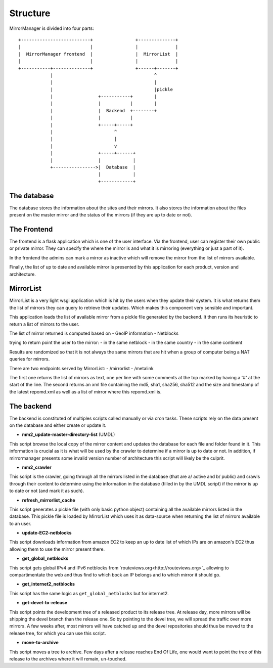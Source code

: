 Structure
=========

MirrorManager is divided into four parts:

::

    +--------------------------+                +--------------+
    |                          |                |              |
    |  MirrorManager frontend  |                |  MirrorList  |
    |                          |                |              |
    +-----------+--------------+                +------+-------+
                |                                      ^
                |                                      |
                |                                      |pickle
                |                 +-----------+        |
                |                 |           |        |
                |                 |  Backend  +--------+
                |                 |           |
                |                 +-----+-----+
                |                       ^
                |                       |
                |                       v
                |                 +-----+------+
                |                 |            |
                +---------------->|  Database  |
                                  |            |
                                  +------------+


The database
------------

The database stores the information about the sites and their mirrors.
It also stores the information about the files present on the master mirror
and the status of the mirrors (if they are up to date or not).


The Frontend
------------

The frontend is a flask application which is one of the user interface.
Via the frontend, user can register their own public or private mirror.
They can specify the where the mirror is and what it is mirroring (everything
or just a part of it).

In the frontend the admins can mark a mirror as inactive which will remove
the mirror from the list of mirrors available.

Finally, the list of up to date and available mirror is presented by this
application for each product, version and architecture.

MirrorList
----------

MirrorList is a very light wsgi application which is hit by the users when
they update their system.
It is what returns them the list of mirrors they can query to retrieve their
updates.
Which makes this component very sensible and important.

This application loads the list of available mirror from a pickle file
generated by the backend. It then runs its heuristic to return a list of
mirrors to the user.

The list of mirror returned is computed based on
- GeoIP information
- Netblocks

trying to return point the user to the mirror:
- in the same netblock
- in the same country
- in the same continent

Results are randomized so that it is not always the same mirrors that are
hit when a group of computer being a NAT queries for mirrors.

There are two endpoints served by MirrorList:
- /mirrorlist
- /metalink

The first one returns the list of mirrors as text, one per line with some
comments at the top marked by having a '#' at the start of the line.
The second returns an xml file containing the md5, sha1, sha256, sha512 and
the size and timestamp of the latest repomd.xml as well as a list of mirror
where this repomd.xml is.


The backend
-----------

The backend is constituted of multiples scripts called manually or via cron
tasks.
These scripts rely on the data present on the database and either create or
update it.

* **mm2_update-master-directory-list** (UMDL)
This script browse the local copy of the mirror content and updates the
database for each file and folder found in it.
This information is crucial as it is what will be used by the crawler to
determine if a mirror is up to date or not.
In addition, if mirrormanager presents some invalid version number of
architecture this script will likely be the culprit.

* **mm2_crawler**
This script is the crawler, going through all the mirrors listed in the
database (that are a/ active and b/ public) and crawls through their content
to determine using the information in the database (filled in by the UMDL
script) if the mirror is up to date or not (and mark it as such).

* **refresh_mirrorlist_cache**
This script generates a pickle file (with only basic python object) containing
all the available mirrors listed in the database.
This pickle file is loaded by MirrorList which uses it as data-source when
returning the list of mirrors available to an user.

* **update-EC2-netblocks**
This script downloads information from amazon EC2 to keep an up to date list
of which IPs are on amazon's EC2 thus allowing them to use the mirror
present there.

* **get_global_netblocks**
This script gets global IPv4 and IPv6 netblocks from
`routeviews.org<http://routeviews.org>`_ allowing to compartimentate the web
and thus find to which bock an IP belongs and to which mirror it should go.

* **get_internet2_netblocks**
This script has the same logic as ``get_global_netblocks`` but for internet2.

* **get-devel-to-release**
This script points the development tree of a released product to its release
tree.
At release day, more mirrors will be shipping the devel branch than the
release one. So by pointing to the devel tree, we will spread the traffic
over more mirrors.
A few weeks after, most mirrors will have catched up and the devel
repositories should thus be moved to the release tree, for which you can use
this script.

* **move-to-archive**
This script moves a tree to archive.
Few days after a release reaches End Of Life, one would want to point the
tree of this release to the archives where it will remain, un-touched.
